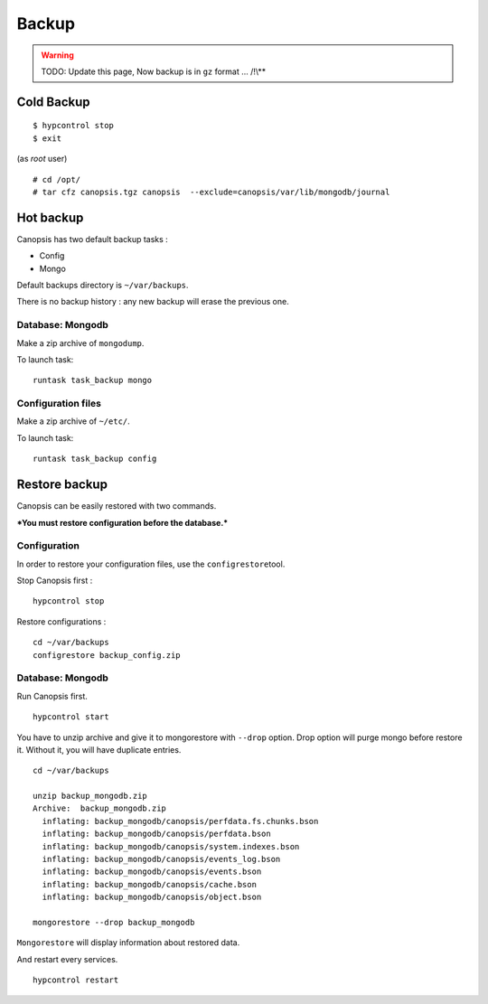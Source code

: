 .. _Sakura_Backup:

Backup
======

.. warning:: TODO: Update this page, Now backup is in ``gz`` format ... /!\\**

Cold Backup
-----------

::

    $ hypcontrol stop
    $ exit

(as *root* user)

::

    # cd /opt/
    # tar cfz canopsis.tgz canopsis  --exclude=canopsis/var/lib/mongodb/journal

Hot backup
----------

Canopsis has two default backup tasks :

-  Config
-  Mongo

Default backups directory is ``~/var/backups``.

There is no backup history : any new backup will erase the previous one.

Database: Mongodb
~~~~~~~~~~~~~~~~~

Make a zip archive of ``mongodump``.

To launch task:

::

    runtask task_backup mongo

Configuration files
~~~~~~~~~~~~~~~~~~~

Make a zip archive of ``~/etc/``.

To launch task:

::

    runtask task_backup config

Restore backup
--------------

Canopsis can be easily restored with two commands.

***You must restore configuration before the database.***

Configuration
~~~~~~~~~~~~~

In order to restore your configuration files, use the
``configrestore``\ tool.

Stop Canopsis first :

::

    hypcontrol stop

Restore configurations :

::

    cd ~/var/backups
    configrestore backup_config.zip

Database: Mongodb
~~~~~~~~~~~~~~~~~

Run Canopsis first.

::

    hypcontrol start

You have to unzip archive and give it to mongorestore with ``--drop``
option. Drop option will purge mongo before restore it. Without it, you
will have duplicate entries.

::

    cd ~/var/backups

    unzip backup_mongodb.zip 
    Archive:  backup_mongodb.zip
      inflating: backup_mongodb/canopsis/perfdata.fs.chunks.bson  
      inflating: backup_mongodb/canopsis/perfdata.bson  
      inflating: backup_mongodb/canopsis/system.indexes.bson  
      inflating: backup_mongodb/canopsis/events_log.bson  
      inflating: backup_mongodb/canopsis/events.bson  
      inflating: backup_mongodb/canopsis/cache.bson  
      inflating: backup_mongodb/canopsis/object.bson  

    mongorestore --drop backup_mongodb

``Mongorestore`` will display information about restored data.

And restart every services.

::

    hypcontrol restart
